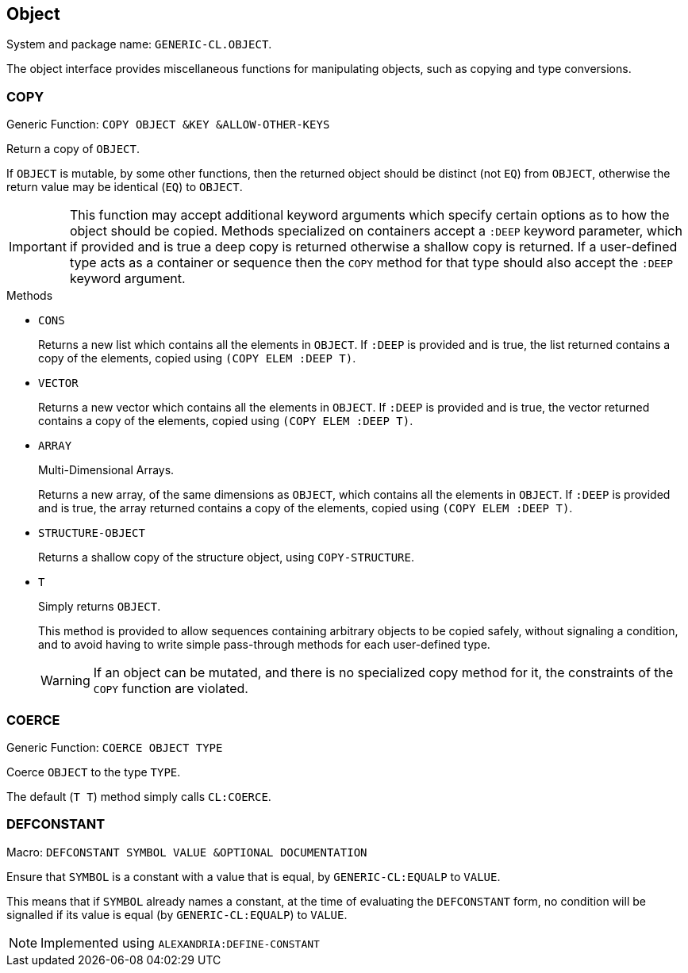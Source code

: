 == Object ==

System and package name: `GENERIC-CL.OBJECT`.

The object interface provides miscellaneous functions for manipulating
objects, such as copying and type conversions.


=== COPY ===

Generic Function: `COPY OBJECT &KEY &ALLOW-OTHER-KEYS`

Return a copy of `OBJECT`.

If `OBJECT` is mutable, by some other functions, then the returned
object should be distinct (not `EQ`) from `OBJECT`, otherwise the
return value may be identical (`EQ`) to `OBJECT`.

IMPORTANT: This function may accept additional keyword arguments which
specify certain options as to how the object should be copied. Methods
specialized on containers accept a `:DEEP` keyword parameter, which if
provided and is true a deep copy is returned otherwise a shallow copy
is returned. If a user-defined type acts as a container or sequence
then the `COPY` method for that type should also accept the `:DEEP`
keyword argument.

.Methods

* `CONS`
+
Returns a new list which contains all the elements in
`OBJECT`. If `:DEEP` is provided and is true, the list returned
contains a copy of the elements, copied using `(COPY ELEM :DEEP
     T)`.

* `VECTOR`
+
Returns a new vector which contains all the elements in
`OBJECT`. If `:DEEP` is provided and is true, the vector returned
contains a copy of the elements, copied using `(COPY ELEM :DEEP
     T)`.

* `ARRAY`
+
Multi-Dimensional Arrays.
+
Returns a new array, of the same dimensions as `OBJECT`, which
contains all the elements in `OBJECT`. If `:DEEP` is provided and
is true, the array returned contains a copy of the elements,
copied using `(COPY ELEM :DEEP T)`.

* `STRUCTURE-OBJECT`
+
Returns a shallow copy of the structure object, using
`COPY-STRUCTURE`.

* `T`
+
Simply returns `OBJECT`.
+
This method is provided to allow sequences containing arbitrary
objects to be copied safely, without signaling a condition, and
to avoid having to write simple pass-through methods for each
user-defined type.
+
WARNING: If an object can be mutated, and there is no specialized copy
method for it, the constraints of the `COPY` function are violated.


=== COERCE ===

Generic Function: `COERCE OBJECT TYPE`

Coerce `OBJECT` to the type `TYPE`.

The default (`T T`) method simply calls `CL:COERCE`.


=== DEFCONSTANT ===

Macro: `DEFCONSTANT SYMBOL VALUE &OPTIONAL DOCUMENTATION`

Ensure that `SYMBOL` is a constant with a value that is equal, by
`GENERIC-CL:EQUALP` to `VALUE`.

This means that if `SYMBOL` already names a constant, at the time of
evaluating the `DEFCONSTANT` form, no condition will be signalled if
its value is equal (by `GENERIC-CL:EQUALP`) to `VALUE`.

NOTE: Implemented using `ALEXANDRIA:DEFINE-CONSTANT`
